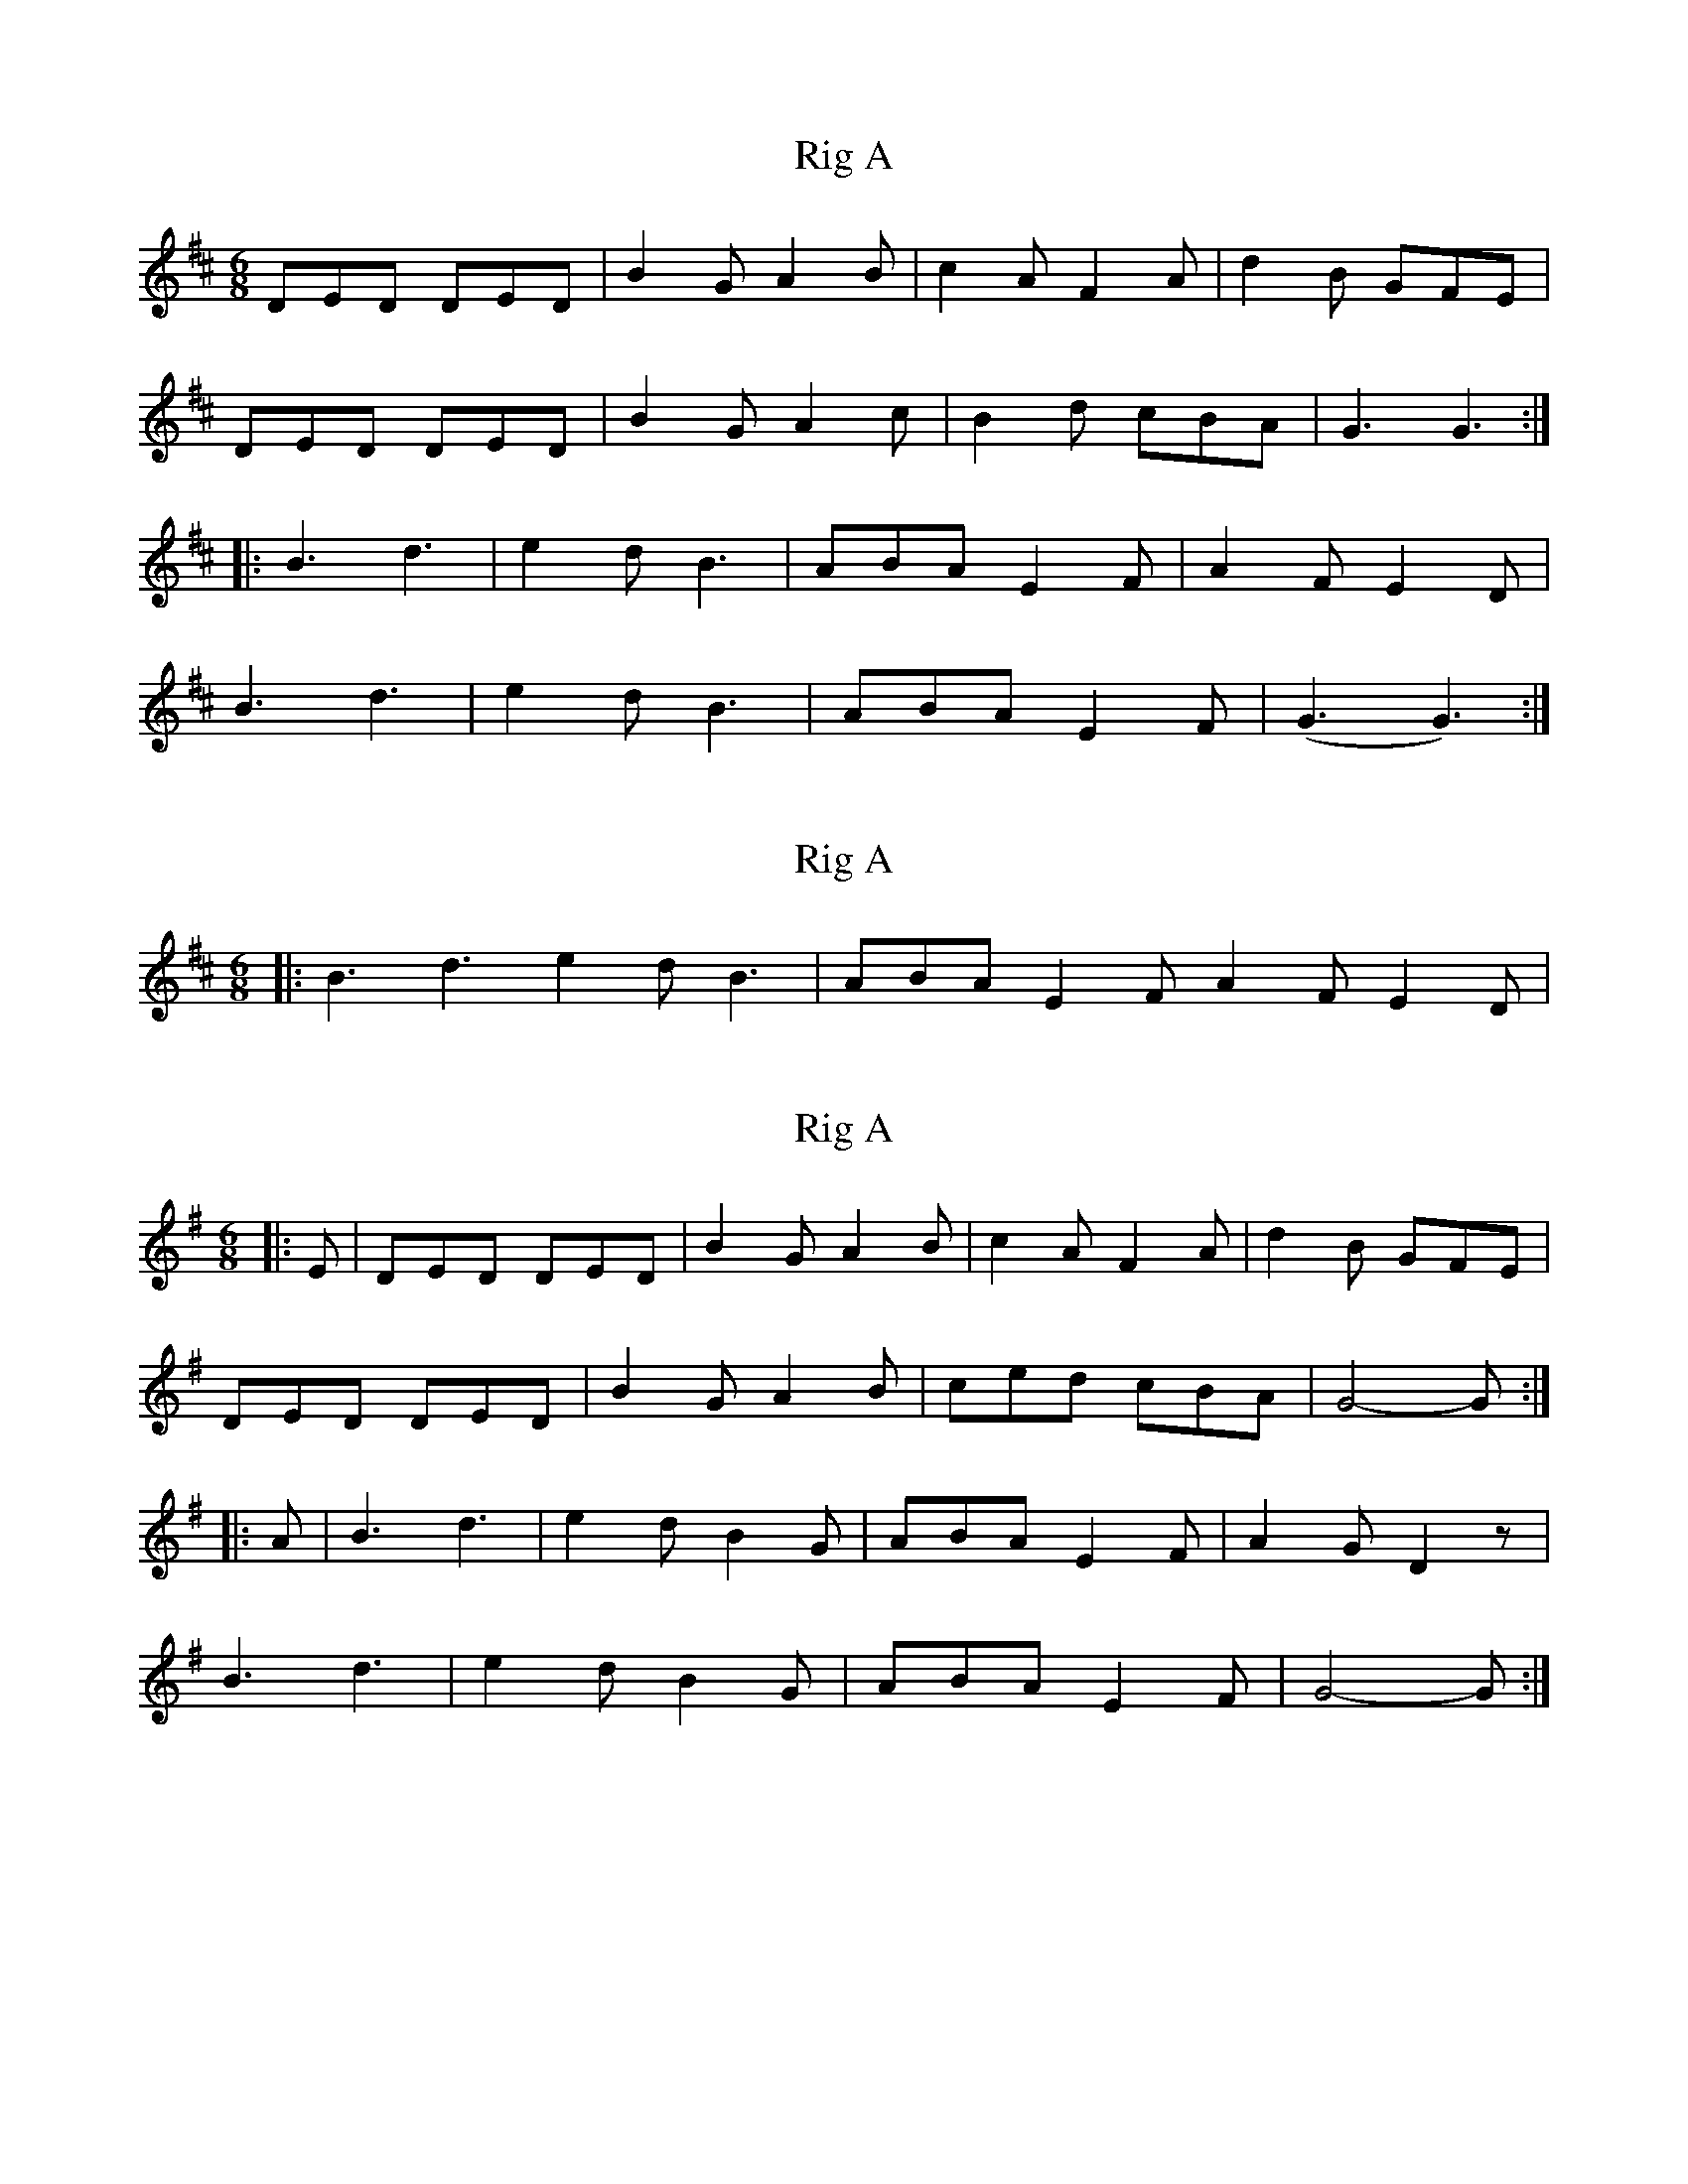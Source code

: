 X: 1
T: Rig A
Z: harpalaska
S: https://thesession.org/tunes/9281#setting9281
R: jig
M: 6/8
L: 1/8
K: Dmaj
DED DED|B2G A2B|c2A F2A|d2B GFE|
DED DED|B2G A2c|B2d cBA|G3 G3:|
|:B3d3|e2d B3|ABA E2F|A2F E2D|
B3d3|e2d B3|ABA E2F|(G3 G3):|
X: 2
T: Rig A
Z: hetty
S: https://thesession.org/tunes/9281#setting19970
R: jig
M: 6/8
L: 1/8
K: Dmaj
|:B3d3 e2d B3|ABA E2F A2F E2D|
X: 3
T: Rig A
Z: Mix O'Lydian
S: https://thesession.org/tunes/9281#setting22600
R: jig
M: 6/8
L: 1/8
K: Gmaj
|: E | DED DED | B2 G A2 B | c2 A F2 A | d2 B GFE |
DED DED | B2 G A2 B | ced cBA | G4-G :|
|: A | B3 d3 | e2 d B2 G | ABA E2 F | A2 G D2 z |
B3 d3 | e2 d B2 G | ABA E2 F | G4-G :|
